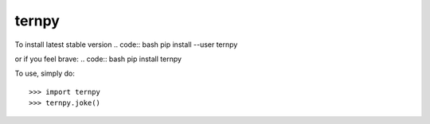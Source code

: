 ternpy
--------
To install latest stable version
.. code:: bash
pip install --user ternpy

or if you feel brave:
.. code:: bash
pip install ternpy

To use, simply do::

    >>> import ternpy
    >>> ternpy.joke()
